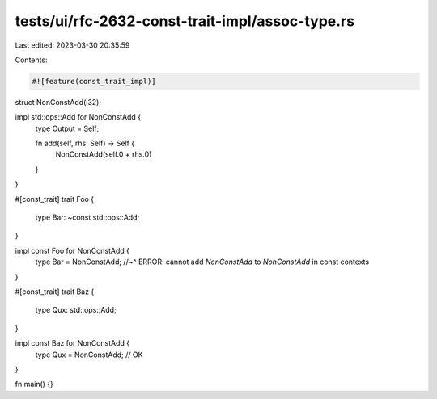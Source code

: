 tests/ui/rfc-2632-const-trait-impl/assoc-type.rs
================================================

Last edited: 2023-03-30 20:35:59

Contents:

.. code-block:: rs

    #![feature(const_trait_impl)]

struct NonConstAdd(i32);

impl std::ops::Add for NonConstAdd {
    type Output = Self;

    fn add(self, rhs: Self) -> Self {
        NonConstAdd(self.0 + rhs.0)
    }
}

#[const_trait]
trait Foo {
    type Bar: ~const std::ops::Add;
}

impl const Foo for NonConstAdd {
    type Bar = NonConstAdd;
    //~^ ERROR: cannot add `NonConstAdd` to `NonConstAdd` in const contexts
}

#[const_trait]
trait Baz {
    type Qux: std::ops::Add;
}

impl const Baz for NonConstAdd {
    type Qux = NonConstAdd; // OK
}

fn main() {}


